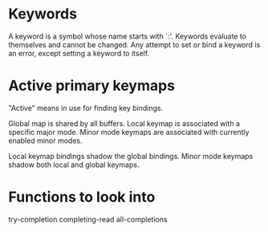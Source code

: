 
* Keywords

  A keyword is a symbol whose name starts with `:'. Keywords evaluate
  to themselves and cannot be changed. Any attempt to set or bind a
  keyword is an error, except setting a keyword to itself.

* Active primary keymaps

  "Active" means in use for finding key bindings.

  Global map is shared by all buffers.
  Local keymap is associated with a specific major mode.
  Minor mode keymaps are associated with currently enabled minor modes.

  Local keymap bindings shadow the global bindings.
  Minor mode keymaps shadow both local and global keymaps.

* Functions to look into

  try-completion
  completing-read
  all-completions
